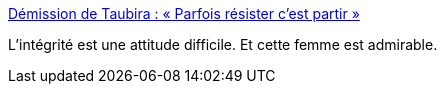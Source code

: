:jbake-type: post
:jbake-status: published
:jbake-title: Démission de Taubira : « Parfois résister c’est partir »
:jbake-tags: politique,france,république,_mois_janv.,_année_2016
:jbake-date: 2016-01-27
:jbake-depth: ../
:jbake-uri: shaarli/1453892792000.adoc
:jbake-source: https://nicolas-delsaux.hd.free.fr/Shaarli?searchterm=http%3A%2F%2Fwww.lemonde.fr%2Fpolitique%2Farticle%2F2016%2F01%2F27%2Fla-ministre-de-la-justice-christiane-taubira-a-demissionne_4854309_823448.html&searchtags=politique+france+r%C3%A9publique+_mois_janv.+_ann%C3%A9e_2016
:jbake-style: shaarli

http://www.lemonde.fr/politique/article/2016/01/27/la-ministre-de-la-justice-christiane-taubira-a-demissionne_4854309_823448.html[Démission de Taubira : « Parfois résister c’est partir »]

L'intégrité est une attitude difficile. Et cette femme est admirable.
